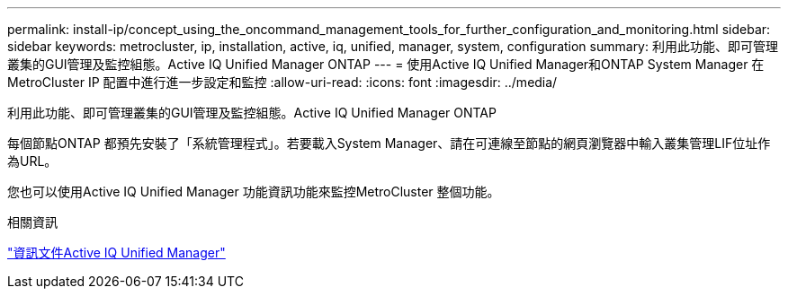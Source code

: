---
permalink: install-ip/concept_using_the_oncommand_management_tools_for_further_configuration_and_monitoring.html 
sidebar: sidebar 
keywords: metrocluster, ip, installation, active, iq, unified, manager, system, configuration 
summary: 利用此功能、即可管理叢集的GUI管理及監控組態。Active IQ Unified Manager ONTAP 
---
= 使用Active IQ Unified Manager和ONTAP System Manager 在MetroCluster IP 配置中進行進一步設定和監控
:allow-uri-read: 
:icons: font
:imagesdir: ../media/


[role="lead"]
利用此功能、即可管理叢集的GUI管理及監控組態。Active IQ Unified Manager ONTAP

每個節點ONTAP 都預先安裝了「系統管理程式」。若要載入System Manager、請在可連線至節點的網頁瀏覽器中輸入叢集管理LIF位址作為URL。

您也可以使用Active IQ Unified Manager 功能資訊功能來監控MetroCluster 整個功能。

.相關資訊
link:https://docs.netapp.com/us-en/active-iq-unified-manager/["資訊文件Active IQ Unified Manager"^]
